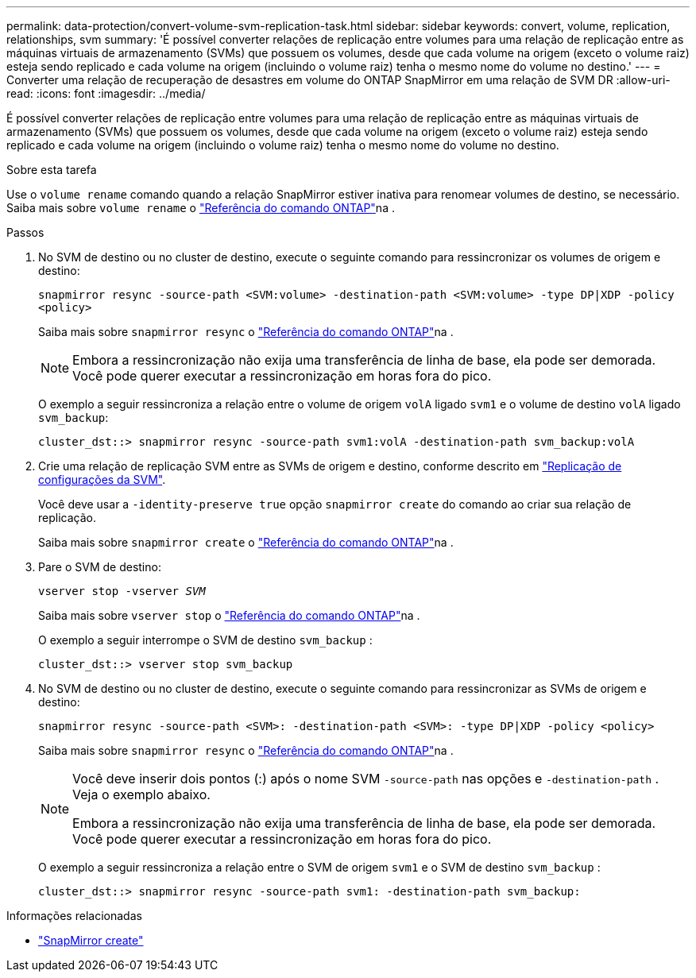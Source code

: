 ---
permalink: data-protection/convert-volume-svm-replication-task.html 
sidebar: sidebar 
keywords: convert, volume, replication, relationships, svm 
summary: 'É possível converter relações de replicação entre volumes para uma relação de replicação entre as máquinas virtuais de armazenamento (SVMs) que possuem os volumes, desde que cada volume na origem (exceto o volume raiz) esteja sendo replicado e cada volume na origem (incluindo o volume raiz) tenha o mesmo nome do volume no destino.' 
---
= Converter uma relação de recuperação de desastres em volume do ONTAP SnapMirror em uma relação de SVM DR
:allow-uri-read: 
:icons: font
:imagesdir: ../media/


[role="lead"]
É possível converter relações de replicação entre volumes para uma relação de replicação entre as máquinas virtuais de armazenamento (SVMs) que possuem os volumes, desde que cada volume na origem (exceto o volume raiz) esteja sendo replicado e cada volume na origem (incluindo o volume raiz) tenha o mesmo nome do volume no destino.

.Sobre esta tarefa
Use o `volume rename` comando quando a relação SnapMirror estiver inativa para renomear volumes de destino, se necessário. Saiba mais sobre `volume rename` o link:https://docs.netapp.com/us-en/ontap-cli/volume-rename.html["Referência do comando ONTAP"^]na .

.Passos
. No SVM de destino ou no cluster de destino, execute o seguinte comando para ressincronizar os volumes de origem e destino:
+
`snapmirror resync -source-path <SVM:volume> -destination-path <SVM:volume> -type DP|XDP -policy <policy>`

+
Saiba mais sobre `snapmirror resync` o link:https://docs.netapp.com/us-en/ontap-cli/snapmirror-resync.html["Referência do comando ONTAP"^]na .

+
[NOTE]
====
Embora a ressincronização não exija uma transferência de linha de base, ela pode ser demorada. Você pode querer executar a ressincronização em horas fora do pico.

====
+
O exemplo a seguir ressincroniza a relação entre o volume de origem `volA` ligado `svm1` e o volume de destino `volA` ligado `svm_backup`:

+
[listing]
----
cluster_dst::> snapmirror resync -source-path svm1:volA -destination-path svm_backup:volA
----
. Crie uma relação de replicação SVM entre as SVMs de origem e destino, conforme descrito em link:replicate-entire-svm-config-task.html["Replicação de configurações da SVM"].
+
Você deve usar a `-identity-preserve true` opção `snapmirror create` do comando ao criar sua relação de replicação.

+
Saiba mais sobre `snapmirror create` o link:https://docs.netapp.com/us-en/ontap-cli/snapmirror-create.html["Referência do comando ONTAP"^]na .

. Pare o SVM de destino:
+
`vserver stop -vserver _SVM_`

+
Saiba mais sobre `vserver stop` o link:https://docs.netapp.com/us-en/ontap-cli/vserver-stop.html["Referência do comando ONTAP"^]na .

+
O exemplo a seguir interrompe o SVM de destino `svm_backup` :

+
[listing]
----
cluster_dst::> vserver stop svm_backup
----
. No SVM de destino ou no cluster de destino, execute o seguinte comando para ressincronizar as SVMs de origem e destino:
+
`snapmirror resync -source-path <SVM>: -destination-path <SVM>: -type DP|XDP -policy <policy>`

+
Saiba mais sobre `snapmirror resync` o link:https://docs.netapp.com/us-en/ontap-cli/snapmirror-resync.html["Referência do comando ONTAP"^]na .

+
[NOTE]
====
Você deve inserir dois pontos (:) após o nome SVM `-source-path` nas opções e `-destination-path` . Veja o exemplo abaixo.

Embora a ressincronização não exija uma transferência de linha de base, ela pode ser demorada. Você pode querer executar a ressincronização em horas fora do pico.

====
+
O exemplo a seguir ressincroniza a relação entre o SVM de origem `svm1` e o SVM de destino `svm_backup` :

+
[listing]
----
cluster_dst::> snapmirror resync -source-path svm1: -destination-path svm_backup:
----


.Informações relacionadas
* link:https://docs.netapp.com/us-en/ontap-cli/snapmirror-create.html["SnapMirror create"^]


